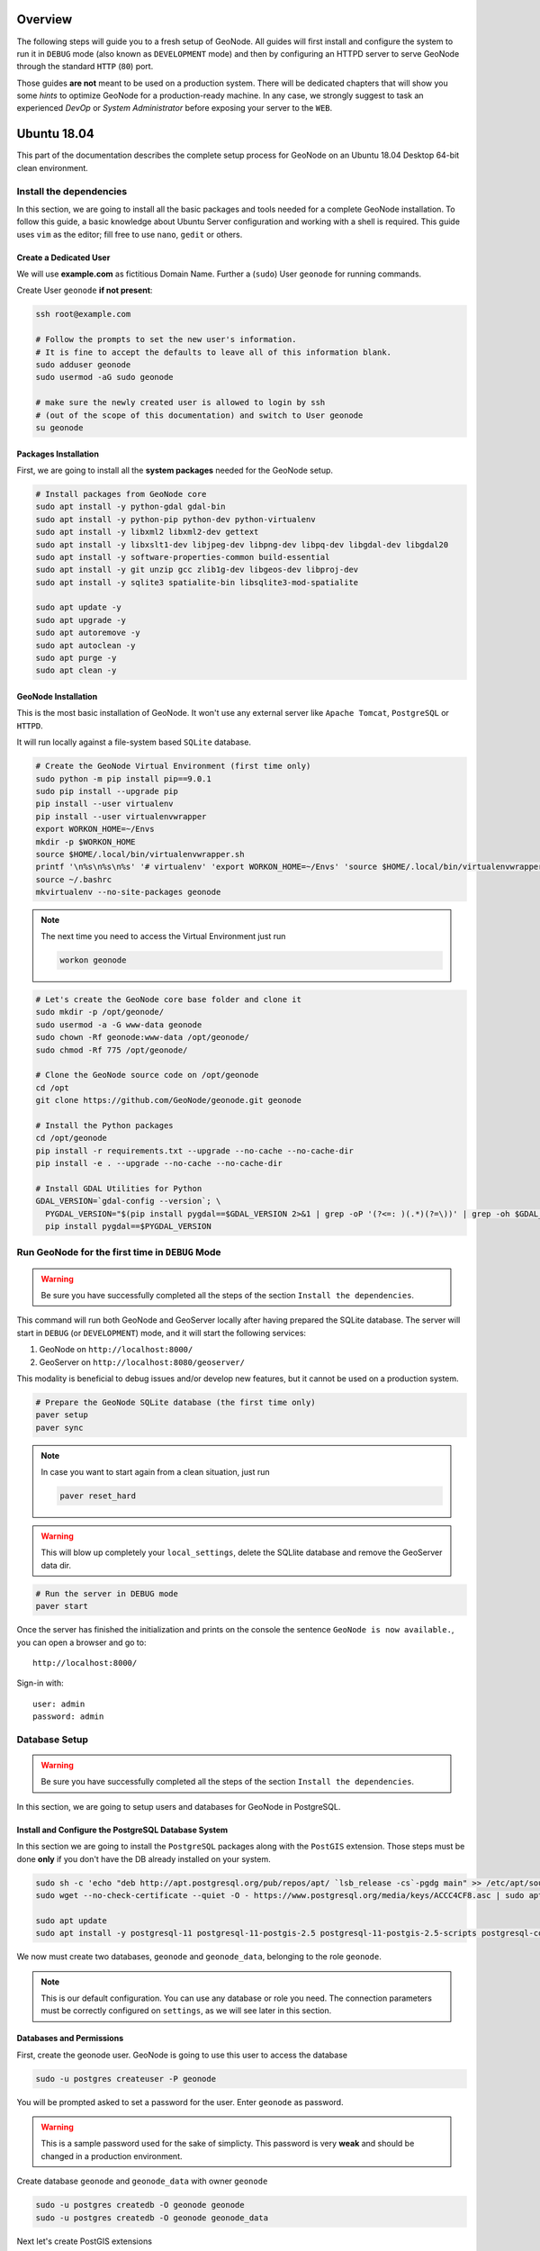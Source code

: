 Overview
========

The following steps will guide you to a fresh setup of GeoNode. All guides will first install and configure the system to run it in ``DEBUG`` mode (also known as ``DEVELOPMENT`` mode) and then by configuring an HTTPD server to serve GeoNode through the standard ``HTTP`` (``80``) port.

Those guides **are not** meant to be used on a production system. There will be dedicated chapters that will show you some *hints* to optimize GeoNode for a production-ready machine. In any case, we strongly suggest to task an experienced *DevOp* or *System Administrator* before exposing your server to the ``WEB``.

Ubuntu 18.04
============

This part of the documentation describes the complete setup process for GeoNode on an Ubuntu 18.04 Desktop 64-bit clean environment.

Install the dependencies
^^^^^^^^^^^^^^^^^^^^^^^^

In this section, we are going to install all the basic packages and tools needed for a complete GeoNode installation. To follow this guide, a basic knowledge about Ubuntu Server configuration and working with a shell is required. This guide uses ``vim`` as the editor; fill free to use ``nano``, ``gedit`` or others.

Create a Dedicated User
.......................

We will use **example.com** as fictitious Domain Name. Further a (``sudo``) User ``geonode`` for running commands.

Create User ``geonode`` **if not present**:

.. code-block:: shell

  ssh root@example.com

  # Follow the prompts to set the new user's information.
  # It is fine to accept the defaults to leave all of this information blank.
  sudo adduser geonode
  sudo usermod -aG sudo geonode

  # make sure the newly created user is allowed to login by ssh
  # (out of the scope of this documentation) and switch to User geonode
  su geonode

Packages Installation
.....................

First, we are going to install all the **system packages** needed for the GeoNode setup.

.. code-block:: shell

  # Install packages from GeoNode core
  sudo apt install -y python-gdal gdal-bin
  sudo apt install -y python-pip python-dev python-virtualenv
  sudo apt install -y libxml2 libxml2-dev gettext
  sudo apt install -y libxslt1-dev libjpeg-dev libpng-dev libpq-dev libgdal-dev libgdal20 
  sudo apt install -y software-properties-common build-essential
  sudo apt install -y git unzip gcc zlib1g-dev libgeos-dev libproj-dev
  sudo apt install -y sqlite3 spatialite-bin libsqlite3-mod-spatialite

  sudo apt update -y
  sudo apt upgrade -y
  sudo apt autoremove -y
  sudo apt autoclean -y
  sudo apt purge -y
  sudo apt clean -y

GeoNode Installation
....................

This is the most basic installation of GeoNode. It won't use any external server like ``Apache Tomcat``, ``PostgreSQL`` or ``HTTPD``.

It will run locally against a file-system based ``SQLite`` database.

.. code-block:: shell

  # Create the GeoNode Virtual Environment (first time only)
  sudo python -m pip install pip==9.0.1
  sudo pip install --upgrade pip
  pip install --user virtualenv
  pip install --user virtualenvwrapper
  export WORKON_HOME=~/Envs
  mkdir -p $WORKON_HOME
  source $HOME/.local/bin/virtualenvwrapper.sh
  printf '\n%s\n%s\n%s' '# virtualenv' 'export WORKON_HOME=~/Envs' 'source $HOME/.local/bin/virtualenvwrapper.sh' >> ~/.bashrc
  source ~/.bashrc
  mkvirtualenv --no-site-packages geonode

.. note:: The next time you need to access the Virtual Environment just run

  .. code-block:: shell

    workon geonode


.. code-block:: shell

  # Let's create the GeoNode core base folder and clone it
  sudo mkdir -p /opt/geonode/
  sudo usermod -a -G www-data geonode
  sudo chown -Rf geonode:www-data /opt/geonode/
  sudo chmod -Rf 775 /opt/geonode/
  
  # Clone the GeoNode source code on /opt/geonode
  cd /opt
  git clone https://github.com/GeoNode/geonode.git geonode
  
  # Install the Python packages
  cd /opt/geonode
  pip install -r requirements.txt --upgrade --no-cache --no-cache-dir
  pip install -e . --upgrade --no-cache --no-cache-dir

  # Install GDAL Utilities for Python
  GDAL_VERSION=`gdal-config --version`; \
    PYGDAL_VERSION="$(pip install pygdal==$GDAL_VERSION 2>&1 | grep -oP '(?<=: )(.*)(?=\))' | grep -oh $GDAL_VERSION\.[0-9])"; \
    pip install pygdal==$PYGDAL_VERSION

Run GeoNode for the first time in ``DEBUG`` Mode
^^^^^^^^^^^^^^^^^^^^^^^^^^^^^^^^^^^^^^^^^^^^^^^^

.. warning::

  Be sure you have successfully completed all the steps of the section ``Install the dependencies``.

This command will run both GeoNode and GeoServer locally after having prepared the SQLite database. The server will start in ``DEBUG`` (or ``DEVELOPMENT``) mode, and it will start the following services:

#. GeoNode on ``http://localhost:8000/``
#. GeoServer on ``http://localhost:8080/geoserver/``

This modality is beneficial to debug issues and/or develop new features, but it cannot be used on a production system.

.. code-block:: shell

  # Prepare the GeoNode SQLite database (the first time only)
  paver setup
  paver sync

.. note::

  In case you want to start again from a clean situation, just run
  
  .. code:: shell
  
    paver reset_hard
  
.. warning:: This will blow up completely your ``local_settings``, delete the SQLlite database and remove the GeoServer data dir.

.. code-block:: shell

  # Run the server in DEBUG mode
  paver start

Once the server has finished the initialization and prints on the console the sentence ``GeoNode is now available.``, you can open a browser and go to::

  http://localhost:8000/
  
Sign-in with::

  user: admin
  password: admin
  
Database Setup
^^^^^^^^^^^^^^

.. warning::

  Be sure you have successfully completed all the steps of the section ``Install the dependencies``.

In this section, we are going to setup users and databases for GeoNode in PostgreSQL.

Install and Configure the PostgreSQL Database System
....................................................

In this section we are going to install the ``PostgreSQL`` packages along with the ``PostGIS`` extension. Those steps must be done **only** if you don't have the DB already installed on your system.

.. code-block:: shell

  sudo sh -c 'echo "deb http://apt.postgresql.org/pub/repos/apt/ `lsb_release -cs`-pgdg main" >> /etc/apt/sources.list.d/pgdg.list'
  sudo wget --no-check-certificate --quiet -O - https://www.postgresql.org/media/keys/ACCC4CF8.asc | sudo apt-key add -

  sudo apt update
  sudo apt install -y postgresql-11 postgresql-11-postgis-2.5 postgresql-11-postgis-2.5-scripts postgresql-contrib-11 postgresql-client-11

We now must create two databases, ``geonode`` and ``geonode_data``, belonging to the role ``geonode``.

.. note:: This is our default configuration. You can use any database or role you need. The connection parameters must be correctly configured on ``settings``, as we will see later in this section.

Databases and Permissions
.........................

First, create the geonode user. GeoNode is going to use this user to access the database

.. code-block:: shell

  sudo -u postgres createuser -P geonode

You will be prompted asked to set a password for the user. Enter ``geonode`` as password.

.. warning:: This is a sample password used for the sake of simplicty. This password is very **weak** and should be changed in a production environment.

Create database ``geonode`` and ``geonode_data`` with owner ``geonode``

.. code-block:: shell

  sudo -u postgres createdb -O geonode geonode
  sudo -u postgres createdb -O geonode geonode_data

Next let's create PostGIS extensions

.. code-block:: shell

  sudo -u postgres psql -d geonode_data -c 'CREATE EXTENSION postgis;'
  sudo -u postgres psql -d geonode_data -c 'GRANT ALL ON geometry_columns TO PUBLIC;'
  sudo -u postgres psql -d geonode_data -c 'GRANT ALL ON spatial_ref_sys TO PUBLIC;'
  sudo -u postgres psql -d geonode_data -c 'GRANT ALL PRIVILEGES ON ALL TABLES IN SCHEMA public TO geonode;'

Final step is to change user access policies for local connections in the file ``pg_hba.conf``

.. code-block:: shell

  sudo vim /etc/postgresql/11/main/pg_hba.conf
  
Scroll down to the bottom of the document. We only need to edit one line.

.. code-block:: shell

  # "local" is for Unix domain socket connections only
  # local   all             all                                     peer
  local   all             all                                     trust

.. warning:: If your ``PostgreSQL`` database resides on a **separate/remote machine**, you'll have to **allow** remote access to the databases in the ``/etc/postgresql/11/main/pg_hba.conf`` to the ``geonode`` user and tell PostgreSQL to **accept** non-local connections in your ``/etc/postgresql/11/main/postgresql.conf`` file

Restart PostgreSQL to make the change effective.

.. code-block:: shell
  
  sudo service postgresql restart
  
PostgreSQL is now ready. To test the configuration, try to connect to the ``geonode`` database as ``geonode`` role.

.. code-block:: shell

  psql -U geonode geonode
  \q


Install GeoServer
^^^^^^^^^^^^^^^^^

When running the command ``paver start``, as we have seen before, the script runs automatically a ``Jetty`` Servlet Java container running ``GeoServer`` with the default settings.

.. warning:: Before executing the next steps, be sure ``GeoNode`` and ``GeoServer`` paver services have been stopped. In order to do that

  .. code-block:: shell
  
    workon geonode
    cd /opt/geonode/
    paver stop

This is not the optimal way to run ``GeoServer``. This is a fundamental component of ``GeoNode`` and we must be sure it is running on a stable and reliable manner.

In this section, we are going to install the ``Apache Tomcat 8`` Servlet Java container, which will be started by default on the internal port ``8080``.

We will also perform several optimizations to:

1. Correctly setup the Java VM Options, like the available heap memory and the garbage collector options.
2. Externalize the ``GeoServer`` and ``GeoWebcache`` catalogs in order to allow further updates without the risk of deleting our datasets.

.. note:: This is still a basic setup of those components. More details will be provided on sections of the documentation concerning the hardening of the system in a production environment. Nevertheless, you will need to tweak a bit those settings accordingly with your current system. As an instance, if your machine does not have enough memory, you will need to lower down the initial amount of available heap memory. **Warnings** and **notes** will be placed below the statements that will require your attention.

.. code-block:: shell

  # Install Openjdk
  sudo -i apt update
  sudo apt install openjdk-8-jdk-headless default-jdk-headless -y
  sudo update-java-alternatives --jre-headless --jre --set java-1.8.0-openjdk-amd64

  # Check Java version
  java -version
    openjdk version "1.8.0_212"
    OpenJDK Runtime Environment (build 1.8.0_212-8u212-b03-0ubuntu1.18.04.1-b03)
    OpenJDK 64-Bit Server VM (build 25.212-b03, mixed mode)

  # Install Apache Tomcat 8
  sudo wget http://www-us.apache.org/dist/tomcat/tomcat-8/v8.5.41/bin/apache-tomcat-8.5.41.tar.gz
  sudo tar xzf apache-tomcat-8.5.41.tar.gz
  sudo mv apache-tomcat-8.5.41 /usr/local/apache-tomcat8
  sudo useradd -m -U -s /bin/false tomcat
  sudo usermod -a -G www-data tomcat
  sudo sed -i -e 's/xom-\*\.jar/xom-\*\.jar,bcprov\*\.jar/g' /usr/local/apache-tomcat8/conf/catalina.properties
  
  export JAVA_HOME=$(readlink -f /usr/bin/java | sed "s:bin/java::")
  echo 'JAVA_HOME='$JAVA_HOME | sudo tee --append /usr/local/apache-tomcat8/bin/setenv.sh
  
  # Add Tomcat user to www-data group !important!
  sudo usermod -a -G www-data tomcat

  sudo sh -c 'chmod +x /usr/local/apache-tomcat8/bin/*.sh'
  sudo chown -Rf tomcat:www-data /usr/local/apache-tomcat8

Let's create a system service to manage tomcat startup

.. code-block:: shell

  sudo vim /etc/systemd/system/tomcat.service

.. code-block:: shell

  [Unit]
  Description=Tomcat 8.5 servlet container
  After=network.target

  [Service]
  Type=forking

  User=tomcat
  Group=tomcat

  Environment="JAVA_HOME=/usr/lib/jvm/default-java"
  Environment="JAVA_OPTS=-Djava.security.egd=file:///dev/urandom"

  Environment="CATALINA_BASE=/usr/local/apache-tomcat8"
  Environment="CATALINA_HOME=/usr/local/apache-tomcat8"
  Environment="CATALINA_PID=/usr/local/apache-tomcat8/temp/tomcat.pid"

  ExecStart=/usr/local/apache-tomcat8/bin/startup.sh
  ExecStop=/usr/local/apache-tomcat8/bin/shutdown.sh

  [Install]
  WantedBy=multi-user.target

To test the service:

.. code-block:: shell

  sudo systemctl daemon-reload
  sudo systemctl restart tomcat
  sudo systemctl status tomcat.service

To make it enabled by default

.. code-block:: shell

  sudo systemctl enable tomcat

GeoServer Optimizations
.......................

Let's externalize the ``GEOSERVER_DATA_DIR`` and ``logs``

.. code-block:: shell

  # Create the target folders
  sudo mkdir -p /opt/data
  sudo chown -Rf geonode:www-data /opt/data
  sudo chmod -Rf 775 /opt/data
  sudo mkdir -p /opt/data/logs
  sudo chown -Rf geonode:www-data /opt/data/logs
  sudo chmod -Rf 775 /opt/data/logs
  
  # Download and extract the default GEOSERVER_DATA_DIR
  sudo wget --no-check-certificate https://build.geo-solutions.it/geonode/geoserver/latest/data-2.14.x.zip
  sudo unzip data-2.14.x.zip -d /opt/data/
  
  sudo mv /opt/data/data/ /opt/data/geoserver_data
  sudo chown -Rf tomcat:www-data /opt/data/geoserver_data
  sudo chmod -Rf 775 /opt/data/geoserver_data

  sudo mkdir -p /opt/data/geoserver_logs
  sudo chown -Rf tomcat:www-data /opt/data/geoserver_logs
  sudo chmod -Rf 775 /opt/data/geoserver_logs

  sudo mkdir -p /opt/data/gwc_cache_dir
  sudo chown -Rf tomcat:www-data /opt/data/gwc_cache_dir
  sudo chmod -Rf 775 /opt/data/gwc_cache_dir

  # Download and install GeoServer
  sudo wget --no-check-certificate https://build.geo-solutions.it/geonode/geoserver/latest/geoserver-2.14.x.war
  sudo mv geoserver-2.14.x.war /usr/local/apache-tomcat8/webapps/geoserver.war

Let's now configure the ``JAVA_OPTS``, i.e. the parameters to run the Servlet Container, like heap memory, garbage collector and so on.

.. code-block:: shell

  sudo sed -i -e "s/JAVA_OPTS=/#JAVA_OPTS=/g" /usr/local/apache-tomcat8/bin/setenv.sh

  echo 'GEOSERVER_DATA_DIR="/opt/data/geoserver_data"' | sudo tee --append /usr/local/apache-tomcat8/bin/setenv.sh
  echo 'GEOSERVER_LOG_LOCATION="/opt/data/geoserver_logs/geoserver.log"' | sudo tee --append /usr/local/apache-tomcat8/bin/setenv.sh
  echo 'GEOWEBCACHE_CACHE_DIR="/opt/data/gwc_cache_dir"' | sudo tee --append /usr/local/apache-tomcat8/bin/setenv.sh
  echo 'GEOFENCE_DIR="$GEOSERVER_DATA_DIR/geofence"' | sudo tee --append /usr/local/apache-tomcat8/bin/setenv.sh
  echo 'TIMEZONE="UTC"' | sudo tee --append /usr/local/apache-tomcat8/bin/setenv.sh

  echo 'JAVA_OPTS="-server -Djava.awt.headless=true -Dorg.geotools.shapefile.datetime=true -XX:+UseParallelGC -XX:ParallelGCThreads=4 -Dfile.encoding=UTF8 -Duser.timezone=$TIMEZONE -Xms512m -Xmx4096m -Djavax.servlet.request.encoding=UTF-8 -Djavax.servlet.response.encoding=UTF-8 -DGEOSERVER_DATA_DIR=$GEOSERVER_DATA_DIR -Dgeofence.dir=$GEOFENCE_DIR -DGEOSERVER_LOG_LOCATION=$GEOSERVER_LOG_LOCATION -DGEOWEBCACHE_CACHE_DIR=$GEOWEBCACHE_CACHE_DIR"' | sudo tee --append /usr/local/apache-tomcat8/bin/setenv.sh

.. note:: After the execution of the above statements, you should be able to see the new options written at the bottom of the file ``/usr/local/apache-tomcat8/bin/setenv.sh``.

  .. code-block:: shell
    
      ...
      # If you run Tomcat on port numbers that are all higher than 1023, then you
      # do not need authbind.  It is used for binding Tomcat to lower port numbers.
      # (yes/no, default: no)
      #AUTHBIND=no
      JAVA_HOME=/usr/lib/jvm/java-8-openjdk-amd64/jre/
      GEOSERVER_DATA_DIR="/opt/data/geoserver_data"
      GEOSERVER_LOG_LOCATION="/opt/data/geoserver_logs/geoserver.log"
      GEOWEBCACHE_CACHE_DIR="/opt/data/gwc_cache_dir"
      GEOFENCE_DIR="$GEOSERVER_DATA_DIR/geofence"
      TIMEZONE="UTC"
      JAVA_OPTS="-server -Djava.awt.headless=true -Dorg.geotools.shapefile.datetime=true -XX:+UseParallelGC -XX:ParallelGCThreads=4 -Dfile.encoding=UTF8 -Duser.timezone=$TIMEZONE -Xms512m -Xmx4096m -Djavax.servlet.request.encoding=UTF-8 -Djavax.servlet.response.encoding=UTF-8 -DGEOSERVER_DATA_DIR=$GEOSERVER_DATA_DIR -Dgeofence.dir=$GEOFENCE_DIR -DGEOSERVER_LOG_LOCATION=$GEOSERVER_LOG_LOCATION -DGEOWEBCACHE_CACHE_DIR=$GEOWEBCACHE_CACHE_DIR"

  Those options could be updated or changed manually at any time, accordingly to your needs.
  
.. warning:: The default options we are going to add to the Servlet Container, assume you can reserve at least ``4GB`` of ``RAM`` to ``GeoServer`` (see the option ``-Xmx4096m``). You must be sure your machine has enough memory to run both ``GeoServer`` and ``GeoNode``, which in this case means at least ``4GB`` for ``GeoServer`` plus at least ``2GB`` for ``GeoNode``. A total of at least ``6GB`` of ``RAM`` available on your machine. If you don't have enough ``RAM`` available, you can lower down the values ``-Xms512m -Xmx4096m``. Consider that with less ``RAM`` available, the performances of your services will be highly impacted.

In order to make the changes effective, you'll need to restart the Servlet Container.

.. code-block:: shell

  # Restart the server
  sudo systemctl daemon-reload
  sudo systemctl restart tomcat
  sudo systemctl status tomcat.service
  
  # Follow the startup logs
  sudo tail -F -n 300 /opt/data/geoserver_logs/geoserver.log

If you can see on the logs something similar to this, without errors

.. code-block:: shell

  ...
  2019-05-31 10:06:34,190 INFO [geoserver.wps] - Found 5 bindable processes in GeoServer specific processes
  2019-05-31 10:06:34,281 INFO [geoserver.wps] - Found 89 bindable processes in Deprecated processes
  2019-05-31 10:06:34,298 INFO [geoserver.wps] - Found 31 bindable processes in Vector processes
  2019-05-31 10:06:34,307 INFO [geoserver.wps] - Found 48 bindable processes in Geometry processes
  2019-05-31 10:06:34,307 INFO [geoserver.wps] - Found 1 bindable processes in PolygonLabelProcess
  2019-05-31 10:06:34,311 INFO [geoserver.wps] - Blacklisting process ras:ConvolveCoverage as the input kernel of type class javax.media.jai.KernelJAI cannot be handled
  2019-05-31 10:06:34,319 INFO [geoserver.wps] - Blacklisting process ras:RasterZonalStatistics2 as the input zones of type class java.lang.Object cannot be handled
  2019-05-31 10:06:34,320 INFO [geoserver.wps] - Blacklisting process ras:RasterZonalStatistics2 as the input nodata of type class it.geosolutions.jaiext.range.Range cannot be handled
  2019-05-31 10:06:34,320 INFO [geoserver.wps] - Blacklisting process ras:RasterZonalStatistics2 as the input rangeData of type class java.lang.Object cannot be handled
  2019-05-31 10:06:34,320 INFO [geoserver.wps] - Blacklisting process ras:RasterZonalStatistics2 as the output zonal statistics of type interface java.util.List cannot be handled
  2019-05-31 10:06:34,321 INFO [geoserver.wps] - Found 18 bindable processes in Raster processes
  2019-05-31 10:06:34,917 INFO [ows.OWSHandlerMapping] - Mapped URL path [/TestWfsPost] onto handler 'wfsTestServlet'
  2019-05-31 10:06:34,918 INFO [ows.OWSHandlerMapping] - Mapped URL path [/wfs/*] onto handler 'dispatcher'
  2019-05-31 10:06:34,918 INFO [ows.OWSHandlerMapping] - Mapped URL path [/wfs] onto handler 'dispatcher'
  2019-05-31 10:06:42,237 INFO [geoserver.security] - Start reloading user/groups for service named default
  2019-05-31 10:06:42,241 INFO [geoserver.security] - Reloading user/groups successful for service named default
  2019-05-31 10:06:42,357 WARN [auth.GeoFenceAuthenticationProvider] - INIT FROM CONFIG
  2019-05-31 10:06:42,494 INFO [geoserver.security] - AuthenticationCache Initialized with 1000 Max Entries, 300 seconds idle time, 600 seconds time to live and 3 concurrency level
  2019-05-31 10:06:42,495 INFO [geoserver.security] - AuthenticationCache Eviction Task created to run every 600 seconds
  2019-05-31 10:06:42,506 INFO [config.GeoserverXMLResourceProvider] - Found configuration file in /opt/data/gwc_cache_dir
  2019-05-31 10:06:42,516 INFO [config.GeoserverXMLResourceProvider] - Found configuration file in /opt/data/gwc_cache_dir
  2019-05-31 10:06:42,542 INFO [config.XMLConfiguration] - Wrote configuration to /opt/data/gwc_cache_dir
  2019-05-31 10:06:42,547 INFO [geoserver.importer] - Enabling import store: memory

Your ``GeoServer`` should be up and running at

.. code-block:: shell

  http://localhost:8080/geoserver/

.. warning:: In case of errors or the file ``geoserver.log`` is not created, check the Catalina logs in order to try to understand what's happened.

  .. code-block:: shell
  
    sudo less /usr/local/apache-tomcat8/logs/catalina.out

It is possible to test the new running ``GeoServer`` with the ``GeoNode`` paver service (``DEBUG`` mode). To do that

.. code-block:: shell

  workon geonode
  cd /opt/geonode/
  paver start_django

.. warning:: The ``paver reset`` command from now on **won't** clean up ``GeoServer`` and its catalog anymore. Therefore, every data uploaded during those tests will remain on ``GeoServer`` even if ``GeoNode`` will be reset.

Web Server
^^^^^^^^^^

Until now we have seen how to start ``GeoNode`` in ``DEBUG`` mode from the command line, through the ``paver`` utilities. This is of course not the best way to start it. Moreover you will need a dedicated ``HTTPD`` server running on port ``80`` if you would like to expose your server to the world.

In this section we will see:

1. How to configure ``NGINX`` HTTPD Server to host ``GeoNode`` and ``GeoServer``. In the initial setup we will still run the services on ``http://localhost``
2. Update the ``settings`` in order to link ``GeoNode`` and ``GeoServer`` to the ``PostgreSQL`` Database.
3. Update the ``settings`` in order to update ``GeoNode`` and ``GeoServer`` services running on a **public IP** or **hostname**.
4. Install and enable ``HTTPS`` secured connection through the ``Let's Encrypt`` provider.

Install and configure ``NGINX``
...............................

.. warning:: Before executing the next steps, be sure ``GeoNode`` paver services have been stopped. To do that

  .. code-block:: shell
  
    workon geonode
    cd /opt/geonode/
    paver stop_django

.. code-block:: shell

  # Install the services
  sudo apt install -y nginx uwsgi uwsgi-plugin-python

Serving {“geonode”, “geoserver”} via ``NGINX``
..............................................

.. code-block:: shell

  # Create the GeoNode UWSGI config
  sudo vim /etc/uwsgi/apps-available/geonode.ini
  
.. code-block:: shell

  [uwsgi]
  socket = 0.0.0.0:8000
  uid = geonode
  gid = www-data

  plugins = python
  virtualenv = /home/geonode/Envs/geonode
  env = DEBUG=False
  env = DJANGO_SETTINGS_MODULE=geonode.settings
  env = SECRET_KEY='RanD0m%3cr3tK3y'
  env = SITE_HOST_NAME=localhost
  env = SITEURL=http://localhost/
  env = LOCKDOWN_GEONODE=False
  env = SESSION_EXPIRED_CONTROL_ENABLED=True
  env = FORCE_SCRIPT_NAME=
  env = EMAIL_ENABLE=False
  env = DJANGO_EMAIL_HOST_USER=
  env = DJANGO_EMAIL_HOST_PASSWORD=
  env = DJANGO_EMAIL_HOST=localhost
  env = DJANGO_EMAIL_PORT=25
  env = DJANGO_EMAIL_USE_TLS=False
  env = DEFAULT_FROM_EMAIL=GeoNode <no-reply@localhost>
  env = MONITORING_ENABLED=True
  env = GEOSERVER_PUBLIC_HOST=localhost
  env = GEOSERVER_PUBLIC_PORT=
  env = GEOSERVER_ADMIN_PASSWORD=geoserver
  env = GEOSERVER_LOCATION=http://localhost/geoserver/
  env = GEOSERVER_PUBLIC_LOCATION=http://localhost/geoserver/
  env = GEOSERVER_WEB_UI_LOCATION=http://localhost/geoserver/
  env = RESOURCE_PUBLISHING=False
  env = ADMIN_MODERATE_UPLOADS=False
  env = GROUP_PRIVATE_RESOURCES=False
  env = GROUP_MANDATORY_RESOURCES=False
  env = OGC_REQUEST_TIMEOUT=60
  env = OGC_REQUEST_MAX_RETRIES=3
  env = OGC_REQUEST_POOL_MAXSIZE=100
  env = OGC_REQUEST_POOL_CONNECTIONS=100
  env = EXIF_ENABLED=True
  env = CREATE_LAYER=False
  env = FAVORITE_ENABLED=True

  chdir = /opt/geonode
  module = geonode.wsgi:application

  processes = 4
  threads = 2
  enable-threads = true
  master = true
  
  # logging
  # path to where uwsgi logs will be saved
  logto = /opt/data/logs/geonode.log
  daemonize = /opt/data/logs/geonode.log
  touch-reload = /opt/geonode/geonode/wsgi.py
  buffer-size = 32768
  max-requests = 500
  harakiri = 300 # respawn processes taking more than 5 minutes (300 seconds)
  max-requests = 500 # respawn processes after serving 5000 requests
  # limit-as = 1024 # avoid Errno 12 cannot allocate memory
  harakiri-verbose = true
  vacuum = true
  thunder-lock = true

.. code-block:: shell

  # Enable the GeoNode UWSGI config
  sudo ln -s /etc/uwsgi/apps-available/geonode.ini /etc/uwsgi/apps-enabled/geonode.ini
  
  # Restart UWSGI Service
  sudo service uwsgi restart

.. code-block:: shell

  # Backup the origina NGINX config
  sudo mv /etc/nginx/nginx.conf /etc/nginx/nginx.conf.orig

  # Create the GeoNode Default NGINX config
  sudo vim /etc/nginx/nginx.conf
  
.. code-block:: shell

  # Make sure your nginx.config matches the following one
  user www-data;
  worker_processes auto;
  pid /run/nginx.pid;
  include /etc/nginx/modules-enabled/*.conf;

  events {
    worker_connections 768;
    # multi_accept on;
  }

  http {
    ##
    # Basic Settings
    ##

    sendfile on;
    tcp_nopush on;
    tcp_nodelay on;
    keepalive_timeout 65;
    types_hash_max_size 2048;
    # server_tokens off;

    # server_names_hash_bucket_size 64;
    # server_name_in_redirect off;

    include /etc/nginx/mime.types;
    default_type application/octet-stream;

    ##
    # SSL Settings
    ##

    ssl_protocols TLSv1 TLSv1.1 TLSv1.2; # Dropping SSLv3, ref: POODLE
    ssl_prefer_server_ciphers on;

    ##
    # Logging Settings
    ##

    access_log /var/log/nginx/access.log;
    error_log /var/log/nginx/error.log;

    ##
    # Gzip Settings
    ##

    gzip on;
    gzip_vary on;
    gzip_proxied any;
    gzip_http_version 1.1;
    gzip_disable "MSIE [1-6]\.";
    gzip_buffers 16 8k;
    gzip_min_length 1100;
    gzip_comp_level 6;
    gzip_proxied any;
    gzip_types video/mp4 text/plain text/css application/x-javascript text/xml application/xml application/xml+rss text/javascript image/jpeg;

    ##
    # Virtual Host Configs
    ##

    include /etc/nginx/conf.d/*.conf;
    include /etc/nginx/sites-enabled/*;
  }

.. code-block:: shell

  # Remove the Default NGINX config
  sudo rm /etc/nginx/sites-enabled/default

  # Create the GeoNode App NGINX config
  sudo vim /etc/nginx/sites-available/geonode

.. code-block:: shell

  uwsgi_intercept_errors on;

  upstream geoserver_proxy {
    server localhost:8080;
  }

  # Expires map
  map $sent_http_content_type $expires {
    default                    off;
    text/html                  epoch;
    text/css                   max;
    application/javascript     max;
    ~image/                    max;
  }

  server {
    listen 80 default_server;
    listen [::]:80 default_server;

    root /var/www/html;
    index index.html index.htm index.nginx-debian.html;

    server_name _;

    charset utf-8;

    etag on;
    expires $expires;
    proxy_read_timeout 600s;
    # set client body size to 2M #
    client_max_body_size 50000M;

    location / {
      etag off;
      uwsgi_pass 127.0.0.1:8000;
      uwsgi_read_timeout 600s;
      include uwsgi_params;
    }

    location /static/ {
      alias /opt/geonode/geonode/static_root/;
    }

    location /uploaded/ {
      alias /opt/geonode/geonode/uploaded/;
    }

    location /geoserver {
      proxy_pass http://geoserver_proxy;
      include proxy_params;
    }
  }

.. code-block:: shell

  # Enable GeoNode NGINX config
  sudo ln -s /etc/nginx/sites-available/geonode /etc/nginx/sites-enabled/geonode
  
  # Restart the services
  sudo systemctl restart tomcat
  sudo service nginx restart

Refresh ``GeoNode`` static data

.. code-block:: shell

  workon geonode
  cd /opt/geonode
  python manage.py collectstatic --no-input


Refresh ``GeoNode`` and ``GeoServer`` **OAuth2** settings

.. code-block:: shell

  workon geonode
  cd /opt/geonode
  
  # This must be done the first time only
  sudo cp package/support/geonode.binary /usr/bin/geonode
  sudo cp package/support/geonode.updateip /usr/bin/geonode_updateip
  sudo chmod +x /usr/bin/geonode
  sudo chmod +x /usr/bin/geonode_updateip
  pip install -e git+https://github.com/justquick/django-activity-stream.git#egg=django-activity-stream
  
  # Update the GeoNode ip or hostname
  sudo PYTHONWARNINGS=ignore WORKON_HOME=/home/geonode/Envs/geonode DJANGO_SETTINGS_MODULE=geonode.settings GEONODE_ETC=/opt/geonode GEOSERVER_DATA_DIR=/opt/data/geoserver_data TOMCAT_SERVICE="service tomcat" APACHE_SERVICE="service nginx" geonode_updateip -p localhost

The ``GeoNode`` service should now run on ``http://localhost/``

The ``GeoServer`` service should now run on ``http://localhost/geoserver/``

You should be able to login with the default user ``admin`` (pwd ``admin``) and upload your layers.

Update the settings in order to use the ``PostgreSQL`` Database
...............................................................

.. warning:: Make sure you already installed and configured the Database as explained in the previous sections.

.. code-block:: shell

  workon geonode
  cd /opt/geonode
  
  cp geonode/local_settings.py.geoserver.sample geonode/local_settings.py

  # In case you want to change the DB password, run the following
  # sudo sed -i -e "s/'PASSWORD': 'geonode',/'PASSWORD': '<your_db_role_password>',/g" geonode/local_settings.py

  # Stop Tomcat
  sudo systemctl restart tomcat
  
  # Initialize GeoNode
  DJANGO_SETTINGS_MODULE=geonode.local_settings paver reset
  DJANGO_SETTINGS_MODULE=geonode.local_settings paver setup
  DJANGO_SETTINGS_MODULE=geonode.local_settings paver sync
  DJANGO_SETTINGS_MODULE=geonode.local_settings python manage.py collectstatic --noinput

Before finalizing the configuration we will need to update the ``UWSGI`` settings

.. code-block:: shell

  sudo vim /etc/uwsgi/apps-enabled/geonode.ini
  
Change ``geonode.settings`` to ``geonode.local_settings``

.. code-block:: shell

  %s/geonode.settings/geonode.local_settings/g

Restart ``UWSGI`` and update ``OAuth2`` by using the new ``geonode.local_settings``

.. warning:: **!IMPORTANT!** In the statement below make sure to use ``DJANGO_SETTINGS_MODULE=geonode.local_settings``

.. code-block:: shell

  # Restart UWSGI
  sudo service uwsgi restart
  
  # Update the GeoNode ip or hostname
  sudo PYTHONWARNINGS=ignore WORKON_HOME=/home/geonode/Envs/geonode DJANGO_SETTINGS_MODULE=geonode.local_settings GEONODE_ETC=/opt/geonode GEOSERVER_DATA_DIR=/opt/data/geoserver_data TOMCAT_SERVICE="service tomcat" APACHE_SERVICE="service nginx" geonode_updateip -p localhost

Update the ``settings`` in order to update ``GeoNode`` and ``GeoServer`` services running on a public IP or hostname
....................................................................................................................

.. warning:: Before exposing your services to the Internet, **make sure** your system is **hardened** and **secure enough**. See the specific documentation section for more details.

Let's say you want to run your services on a public IP or domain, e.g. ``www.example.org``. You will need to slightly update your services in order to reflect the new server name.

In particular the steps to do are:

1. Update ``NGINX`` configuration in order to serve the new domain name.

  .. code-block:: shell
  
    sudo vim /etc/nginx/sites-enabled/geonode
    
    # Update the 'server_name' directive
    server_name example.org www.example.org;
    
    # Restart the service
    sudo service nginx restart
    
2. Update ``UWSGI`` configuration in order to serve the new domain name.

  .. code-block:: shell
  
    sudo vim /etc/uwsgi/apps-enabled/geonode.ini
    
    # Change everywhere 'localhost' to the new hostname
    %s/localhost/www.example.org/g
    
    # Restart the service
    sudo service uwsgi restart

3. Update ``OAuth2`` configuration in order to hit the new hostname.

  .. code-block:: shell

    workon geonode
    cd /opt/geonode

    # Update the GeoNode ip or hostname
    sudo PYTHONWARNINGS=ignore WORKON_HOME=/home/geonode/Envs/geonode DJANGO_SETTINGS_MODULE=geonode.local_settings GEONODE_ETC=/opt/geonode GEOSERVER_DATA_DIR=/opt/data/geoserver_data TOMCAT_SERVICE="service tomcat" APACHE_SERVICE="service nginx" geonode_updateip -l localhost -p www.example.org

4. Update the existing ``GeoNode`` links in order to hit the new hostname.

  .. code-block:: shell

    workon geonode
    cd /opt/geonode

    # Update the GeoNode ip or hostname
    DJANGO_SETTINGS_MODULE=geonode.local_settings python manage.py migrate_baseurl --source-address=http://localhost --target-address=http://www.example.org

Install and enable HTTPS secured connection through the Let's Encrypt provider
..............................................................................

.. code-block:: shell

  # Install Let's Encrypt Certbot
  sudo add-apt-repository ppa:certbot/certbot
  sudo apt update -y; sudo apt install python-certbot-nginx -y

  # Reload NGINX config and make sure the firewall denies access to HTTP
  sudo systemctl reload nginx
  sudo ufw allow 'Nginx Full'
  sudo ufw delete allow 'Nginx HTTP'

  # Create and dump the Let's Encrypt Certificates
  sudo certbot --nginx -d example.org -d www.example.org
  # ...choose the redirect option when asked for
  
1. Update the ``GeoNode`` **OAuth2** ``Redirect URIs`` accordingly.

  From the ``GeoNode Admin Dashboard`` goto ``Home › Django/GeoNode OAuth Toolkit › Applications › GeoServer``
  
  .. figure:: img/ubuntu-https-001.png
        :align: center

        *Redirect URIs*

2. Update the ``GeoServer`` ``Proxy Base URL`` accordingly.

  From the ``GeoServer Admin GUI`` goto ``About & Status > Global``
  
  .. figure:: img/ubuntu-https-002.png
        :align: center

        *Proxy Base URL*


3. Update the ``GeoServer`` ``Role Base URL`` accordingly.

  From the ``GeoServer Admin GUI`` goto ``Security > Users, Groups, Roles > geonode REST role service``
  
  .. figure:: img/ubuntu-https-003.png
        :align: center

        *Role Base URL*

4. Update the ``GeoServer`` ``OAuth2 Service Parameters`` accordingly.

  From the ``GeoServer Admin GUI`` goto ``Security > Authentication > Authentication Filters > geonode-oauth2``
  
  .. figure:: img/ubuntu-https-004.png
        :align: center

        *OAuth2 Service Parameters*


5. Update the ``UWSGI`` configuration

  .. code-block:: shell
  
    sudo vim /etc/uwsgi/apps-enabled/geonode.ini
    
    # Change everywhere 'http' to 'https'
    %s/http/https/g

    # Add two more 'env' variables to the configruation
    env = SECURE_SSL_REDIRECT=True
    env = SECURE_HSTS_INCLUDE_SUBDOMAINS=True

    # Restart the service
    sudo service uwsgi restart

  .. figure:: img/ubuntu-https-005.png
        :align: center

        *UWSGI Configuration*

CentOS 7.0
==========

* TODO

Docker
======

In this section we are going to list the passages needed to:

1. Install the Docker and ``docker-compose`` packages on a Ubuntu host
2. Deploy a vanilla ``GeoNode 2.10`` with ``Docker``

  a. Override the ENV variables to deploy on ``localhost``
  b. Override the ENV variables to deploy on a public IP or Domain
  c. Access the ``django4geonode`` Docker image to update the code-base and/or change internal settings
  d. Access the ``geoserver4geonode`` Docker image to update the GeoServer version

3. Passages to completely get rid of old ``Docker`` images and volumes (prune completely the environment)

Install the Docker and ``docker-compose`` packages on a Ubuntu host
^^^^^^^^^^^^^^^^^^^^^^^^^^^^^^^^^^^^^^^^^^^^^^^^^^^^^^^^^^^^^^^^^^^

Docker Compose Setup (First time only)
......................................

.. code-block:: shell

  sudo add-apt-repository universe
  sudo apt-get update -y
  sudo apt-get install -y git-core git-buildpackage debhelper devscripts
  sudo apt-get install -y apt-transport-https ca-certificates curl software-properties-common

  curl -fsSL https://download.docker.com/linux/ubuntu/gpg | sudo apt-key add -

  sudo add-apt-repository "deb [arch=amd64] https://download.docker.com/linux/ubuntu $(lsb_release -cs) stable"

  sudo apt-get update -y
  sudo apt-get install -y docker-ce docker-compose
  sudo apt autoremove --purge

  sudo usermod -aG docker geonode
  source $HOME/.bashrc

Test Docker Compose Instance
............................

Logout and login again on shell and then execute:

.. code-block:: shell

  sudo docker run -it hello-world

Deploy a vanilla GeoNode 2.10 with Docker
.........................................

Clone the Project

.. code-block:: shell

  # Let's create the GeoNode core base folder and clone it
  sudo mkdir -p /opt/geonode/
  sudo usermod -a -G www-data geonode
  sudo chown -Rf geonode:www-data /opt/geonode/
  sudo chmod -Rf 775 /opt/geonode/
  
  # Clone the GeoNode source code on /opt/geonode
  cd /opt
  git clone https://github.com/GeoNode/geonode.git geonode
  
Start the Docker instances on ``localhost``

.. warning:: The first time pulling down the images will take some time. You will need a good internet connection.

.. code-block:: shell

  cd /opt/geonode
  sudo docker-compose -f docker-compose.yml -f docker-compose.override.localhost.yml pull
  sudo docker-compose -f docker-compose.yml -f docker-compose.override.localhost.yml up -d
  
.. note:: If you want to re-build the docker images from scratch, instead of ``pulling`` them from the ``Docker Hub`` add the ``--build`` parameter to the up command, for instance:

  .. code-block:: shell
  
    sudo docker-compose -f docker-compose.yml -f docker-compose.override.localhost.yml up --build

  In this case you can of course skip the ``pull`` step to download the ``pre-built`` images.

.. note:: To startup the ``daemonized images``, which means they will keep running even if you ``log out`` from the server or close the ``shell``, just add the ``-d`` option to the ``up`` command, e.g.:

  .. code-block:: shell
    
    sudo docker-compose -f docker-compose.yml -f docker-compose.override.localhost.yml up -d
    
    # If you want to rebuild the images also
    sudo docker-compose -f docker-compose.yml -f docker-compose.override.localhost.yml up --build -d
    
Test the instance and follow the logs
.....................................

If you run the ``daemonized images`` with the ``-d`` option, you can either run specific Docker commands to follow the ``startup and initialization logs`` or entering the image ``shell`` and check for the ``GeoNode logs``.

In order to follow the ``startup and initialization logs``, you will need to run the following command from the repository folder

.. code-block:: shell

  cd /opt/geonode
  sudo docker logs -f django4geonode

You should be able to see several initialization messages. Once the image is up and running, you will see the following statements

.. code-block:: shell

  ...
  789 static files copied to '/mnt/volumes/statics/static'.
  static data refreshed
  Executing UWSGI server uwsgi --ini /usr/src/app/uwsgi.ini for Production
  [uWSGI] getting INI configuration from /usr/src/app/uwsgi.ini
  
To exit just hit ``CTRL+C``.

This message means that the GeoNode images have bee started. Browsing to ``http://localhost/`` will show the GeoNode home page. You should be able to successfully log with the default admin user (``admin``\``admin``) and start using it right away.

With Docker it is also possible to enter the images shell and follow the logs exactly the same as you deployed it on a physical host. To achieve this run

.. code-block:: shell

  sudo docker exec -it django4geonode bash
  
  # Once logged in the GeoNode image, follow the logs by executing
  tail -F -n 300 /var/log/geonode.log

To exit just hit ``CTRL+C`` and ``exit`` to return to the host.

Getting the list of running images and purging the system
.........................................................

.. note:: For more details on Docker commands, please refers to the official Docker documentation.

It is possible to ask Docker which images are currently running

.. code-block:: shell

  # Show the currently running containers
  sudo docker ps
  
  CONTAINER ID        IMAGE                      COMMAND                  CREATED             STATUS              PORTS                NAMES
  3b232931f820        geonode/nginx:geoserver    "nginx -g 'daemon of…"   26 minutes ago      Up 26 minutes       0.0.0.0:80->80/tcp   nginx4geonode
  ff7002ae6e91        geonode/geonode:latest     "/usr/src/app/entryp…"   26 minutes ago      Up 26 minutes       8000/tcp             django4geonode
  2f155e5043be        geonode/geoserver:2.14.x   "/usr/local/tomcat/t…"   26 minutes ago      Up 26 minutes       8080/tcp             geoserver4geonode
  97f1668a01b1        geonode_celery             "/usr/src/app/entryp…"   26 minutes ago      Up 26 minutes       8000/tcp             geonode_celery_1
  1b623598b1bd        geonode/postgis:10         "docker-entrypoint.s…"   About an hour ago   Up 26 minutes       5432/tcp             db4geonode


Stop all the containers by running

.. code-block:: shell
        
  sudo docker-compose stop

Force kill all containers by running

.. code-block:: shell
        
  sudo docker kill $(docker ps -q)

To clean up all the images, without deleting the static volumes (i.e. the ``DB`` and the ``GeoServer catalog``)

.. code-block:: shell

  # Remove all containers
  sudo docker rm $(sudo docker ps -a -q)

  # Remove all docker images
  sudo docker rmi $(sudo docker images -q)
  
  # Prune the old images
  sudo docker system prune -a
  
If you want to remove a ``volume`` also

.. code-block:: shell

  # List of the running volumes
  sudo docker volume ls
  
  # Remove the GeoServer catalog
  sudo docker volume rm -f geonode-gsdatadir

  # Remove all docker volumes
  sudo docker volume ls -qf dangling=true | xargs -r sudo docker volume rm
